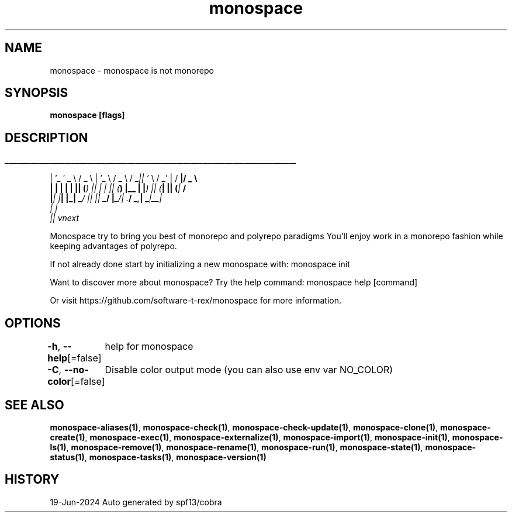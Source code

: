 .nh
.TH "monospace" "1" "Jun 2024" "Auto generated by spf13/cobra" ""

.SH NAME
.PP
monospace - monospace is not monorepo


.SH SYNOPSIS
.PP
\fBmonospace [flags]\fP


.SH DESCRIPTION
.ti 0
\l'\n(.lu'

.PP
| '_ ' _ \\  / _ \\ | '_ \\  / _ \\ / _\fI|| '\fP \\  / _' | / \fB|/ _ \\
  | | | | | || (\fI) || | | || (\fP) |__ | |\fI) || (\fP| || (\fP|  \fB/
  |\fI| |\fP| |_| _\fP/ |\fI| |\fP| _\fB/ |\fP_/| .\fB/  _\fI,\fP| _\fP|__\fI|
                                       | |
                                       |\fP| vnext

.PP
Monospace try to bring you best of monorepo and polyrepo paradigms
You'll enjoy work in a monorepo fashion while keeping advantages of polyrepo.

.PP
If not already done start by initializing a new monospace with:
monospace init

.PP
Want to discover more about monospace? Try the help command:
monospace help [command]

.PP
Or visit https://github.com/software-t-rex/monospace for more information.


.SH OPTIONS
.PP
\fB-h\fP, \fB--help\fP[=false]
	help for monospace

.PP
\fB-C\fP, \fB--no-color\fP[=false]
	Disable color output mode (you can also use env var NO_COLOR)


.SH SEE ALSO
.PP
\fBmonospace-aliases(1)\fP, \fBmonospace-check(1)\fP, \fBmonospace-check-update(1)\fP, \fBmonospace-clone(1)\fP, \fBmonospace-create(1)\fP, \fBmonospace-exec(1)\fP, \fBmonospace-externalize(1)\fP, \fBmonospace-import(1)\fP, \fBmonospace-init(1)\fP, \fBmonospace-ls(1)\fP, \fBmonospace-remove(1)\fP, \fBmonospace-rename(1)\fP, \fBmonospace-run(1)\fP, \fBmonospace-state(1)\fP, \fBmonospace-status(1)\fP, \fBmonospace-tasks(1)\fP, \fBmonospace-version(1)\fP


.SH HISTORY
.PP
19-Jun-2024 Auto generated by spf13/cobra
